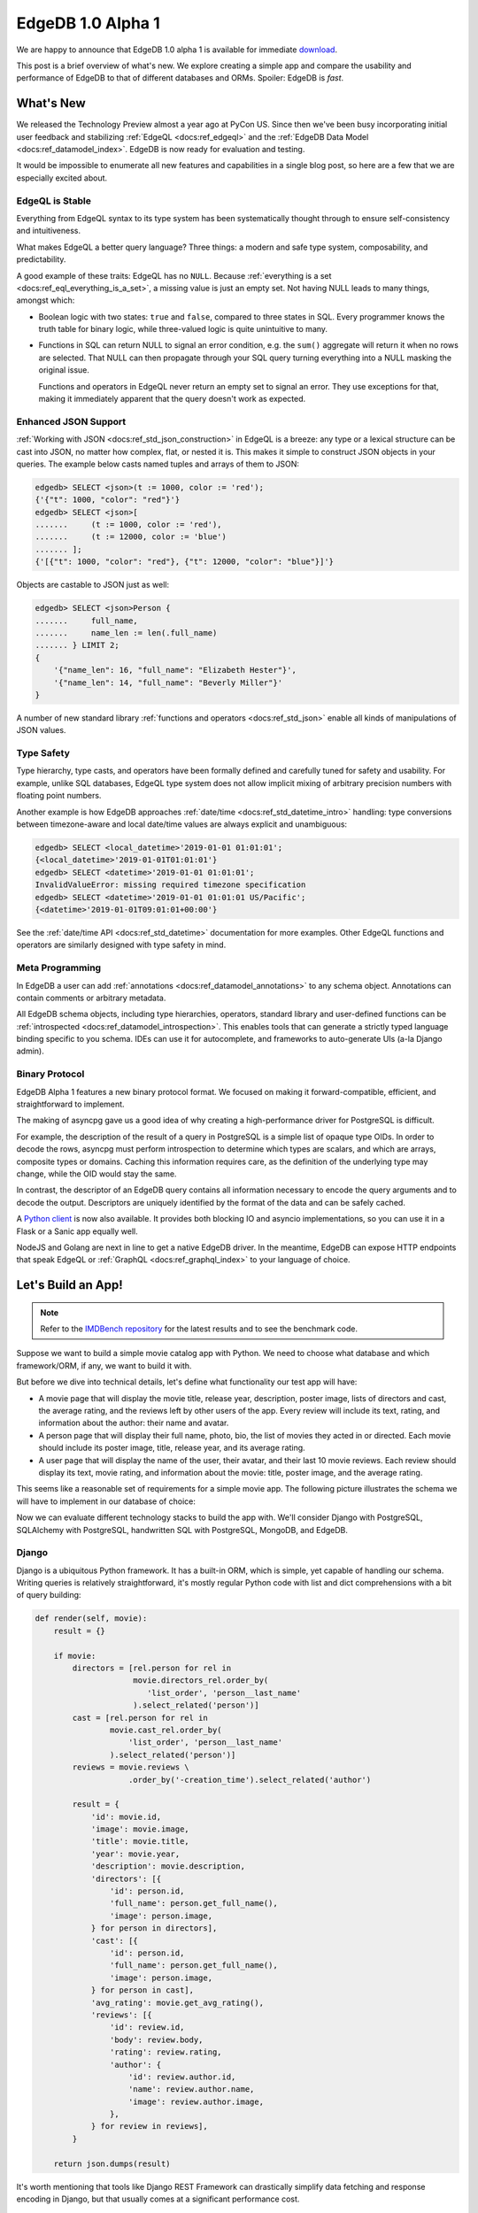 .. blog:authors:: yury elvis
.. blog:published-on:: 2019-04-11 04:00 PM EST
.. blog:lead-image:: images/reactor.jpg
.. blog:guid:: 70356c44-5992-11e9-9058-784f439c9965
.. blog:description::
    EdgeDB 1.0 alpha 1 is available for immediate download.
    The post is a brief overview of what's new.  We explore creating
    a simple app and compare the usability and performance of
    EdgeDB to that of different databases and ORMs.


==================
EdgeDB 1.0 Alpha 1
==================

We are happy to announce that EdgeDB 1.0 alpha 1 is available for
immediate `download <download_>`_.

This post is a brief overview of what's new.  We explore creating
a simple app and compare the usability and performance of EdgeDB
to that of different databases and ORMs.  Spoiler: EdgeDB is *fast*.


What's New
==========

We released the Technology Preview almost a year ago at PyCon US.  Since
then we've been busy incorporating initial user feedback and
stabilizing :ref:`EdgeQL <docs:ref_edgeql>` and the
:ref:`EdgeDB Data Model <docs:ref_datamodel_index>`.  EdgeDB is now ready
for evaluation and testing.

It would be impossible to enumerate all new features and capabilities in
a single blog post, so here are a few that we are especially excited about.

EdgeQL is Stable
----------------

Everything from EdgeQL syntax to its type system has been systematically
thought through to ensure self-consistency and intuitiveness.

What makes EdgeQL a better query language?  Three things: a modern and safe
type system, composability, and predictability.

A good example of these traits: EdgeQL has no ``NULL``.  Because
:ref:`everything is a set <docs:ref_eql_everything_is_a_set>`, a missing value is
just an empty set.  Not having NULL leads to many things, amongst which:

* Boolean logic with two states: ``true`` and ``false``, compared to
  three states in SQL.  Every programmer knows the truth table
  for binary logic, while three-valued logic is quite unintuitive to many.

* Functions in SQL can return NULL to signal an error condition, e.g.
  the ``sum()`` aggregate will return it when no rows are selected.  That
  NULL can then propagate through your SQL query turning everything into
  a NULL masking the original issue.

  Functions and operators in EdgeQL never return an empty set to signal
  an error. They use exceptions for that, making it immediately apparent
  that the query doesn't work as expected.


Enhanced JSON Support
---------------------

:ref:`Working with JSON <docs:ref_std_json_construction>` in EdgeQL is a
breeze: any type or a lexical structure can be cast into JSON, no matter how
complex, flat, or nested it is.  This makes it simple to construct JSON
objects in your queries.  The example below casts named tuples and arrays of
them to JSON:

.. code-block:: edgeql-repl

    edgedb> SELECT <json>(t := 1000, color := 'red');
    {'{"t": 1000, "color": "red"}'}
    edgedb> SELECT <json>[
    .......     (t := 1000, color := 'red'),
    .......     (t := 12000, color := 'blue')
    ....... ];
    {'[{"t": 1000, "color": "red"}, {"t": 12000, "color": "blue"}]'}

Objects are castable to JSON just as well:

.. code-block:: edgeql-repl

    edgedb> SELECT <json>Person {
    .......     full_name,
    .......     name_len := len(.full_name)
    ....... } LIMIT 2;
    {
        '{"name_len": 16, "full_name": "Elizabeth Hester"}',
        '{"name_len": 14, "full_name": "Beverly Miller"}'
    }

A number of new standard library
:ref:`functions and operators <docs:ref_std_json>` enable all kinds of
manipulations of JSON values.


Type Safety
-----------

Type hierarchy, type casts, and operators have been formally defined
and carefully tuned for safety and usability.  For example,
unlike SQL databases, EdgeQL type system does not allow implicit
mixing of arbitrary precision numbers with floating point numbers.

Another example is how EdgeDB approaches :ref:`date/time
<docs:ref_std_datetime_intro>` handling: type conversions between
timezone-aware and local date/time values are always explicit and unambiguous:

.. code-block:: edgeql-repl

    edgedb> SELECT <local_datetime>'2019-01-01 01:01:01';
    {<local_datetime>'2019-01-01T01:01:01'}
    edgedb> SELECT <datetime>'2019-01-01 01:01:01';
    InvalidValueError: missing required timezone specification
    edgedb> SELECT <datetime>'2019-01-01 01:01:01 US/Pacific';
    {<datetime>'2019-01-01T09:01:01+00:00'}

See the :ref:`date/time API <docs:ref_std_datetime>` documentation for more
examples. Other EdgeQL functions and operators are similarly designed with
type safety in mind.


Meta Programming
----------------

In EdgeDB a user can add :ref:`annotations <docs:ref_datamodel_annotations>`
to any schema object.  Annotations can contain comments or arbitrary metadata.

All EdgeDB schema objects, including type hierarchies, operators,
standard library and user-defined functions can be
:ref:`introspected <docs:ref_datamodel_introspection>`.  This enables tools
that can generate a strictly typed language binding specific to you schema.
IDEs can use it for autocomplete, and frameworks to auto-generate UIs
(a-la Django admin).


Binary Protocol
---------------

EdgeDB Alpha 1 features a new binary protocol format.  We focused on making it
forward-compatible, efficient, and straightforward to implement.

The making of asyncpg gave us a good idea of why creating a high-performance
driver for PostgreSQL is difficult.

For example, the description of the result of a query in PostgreSQL is a
simple list of opaque type OIDs. In order to decode the rows, asyncpg must
perform introspection to determine which types are scalars, and which are
arrays, composite types or domains. Caching this information requires care,
as the definition of the underlying type may change, while the OID would stay
the same.

In contrast, the descriptor of an EdgeDB query contains all information
necessary to encode the query arguments and to decode the output.
Descriptors are uniquely identified by the format of the data and can be
safely cached.

A `Python client <feature_proto_py_>`_ is now also available.
It provides both blocking IO and asyncio implementations, so you can use
it in a Flask or a Sanic app equally well.

NodeJS and Golang are next in line to get a native EdgeDB driver.  In the
meantime, EdgeDB can expose HTTP endpoints that speak EdgeQL or
:ref:`GraphQL <docs:ref_graphql_index>` to your language of choice.


Let's Build an App!
===================

.. note::

    Refer to the `IMDBench repository <https://github.com/edgedb/imdbench>`_
    for the latest results and to see the benchmark code.

Suppose we want to build a simple movie catalog app with Python.  We need
to choose what database and which framework/ORM, if any, we want to build
it with.

But before we dive into technical details, let's define what functionality
our test app will have:

* A movie page that will display the movie title, release year, description,
  poster image, lists of directors and cast, the average rating, and the
  reviews left by other users of the app.  Every review will include its text,
  rating, and information about the author: their name and avatar.

* A person page that will display their full name, photo, bio, the list of
  movies they acted in or directed.  Each movie should include
  its poster image, title, release year, and its average rating.

* A user page that will display the name of the user, their avatar, and
  their last 10 movie reviews.  Each review should display its text,
  movie rating, and information about the movie: title, poster image,
  and the average rating.

This seems like a reasonable set of requirements for a simple movie app.
The following picture illustrates the schema we will have to implement
in our database of choice:

.. image:: images/schema.png

Now we can evaluate different technology stacks to build the app with.
We'll consider Django with PostgreSQL, SQLAlchemy with PostgreSQL,
handwritten SQL with PostgreSQL, MongoDB, and EdgeDB.


Django
------

Django is a ubiquitous Python framework.  It has a built-in ORM, which is
simple, yet capable of handling our schema.  Writing queries is relatively
straightforward, it's mostly regular Python code with list and dict
comprehensions with a bit of query building:

.. code-block:: python
    :class: collapsible

    def render(self, movie):
        result = {}

        if movie:
            directors = [rel.person for rel in
                         movie.directors_rel.order_by(
                            'list_order', 'person__last_name'
                         ).select_related('person')]
            cast = [rel.person for rel in
                    movie.cast_rel.order_by(
                        'list_order', 'person__last_name'
                    ).select_related('person')]
            reviews = movie.reviews \
                        .order_by('-creation_time').select_related('author')

            result = {
                'id': movie.id,
                'image': movie.image,
                'title': movie.title,
                'year': movie.year,
                'description': movie.description,
                'directors': [{
                    'id': person.id,
                    'full_name': person.get_full_name(),
                    'image': person.image,
                } for person in directors],
                'cast': [{
                    'id': person.id,
                    'full_name': person.get_full_name(),
                    'image': person.image,
                } for person in cast],
                'avg_rating': movie.get_avg_rating(),
                'reviews': [{
                    'id': review.id,
                    'body': review.body,
                    'rating': review.rating,
                    'author': {
                        'id': review.author.id,
                        'name': review.author.name,
                        'image': review.author.image,
                    },
                } for review in reviews],
            }

        return json.dumps(result)

It's worth mentioning that tools like Django REST Framework can
drastically simplify data fetching and response encoding in Django,
but that usually comes at a significant performance cost.


SQLAlchemy
----------

SQLAlchemy is a powerful Python ORM.  It's equipped with mechanisms to
support all kinds of relational schema designs.  Object relationships
can be fine-tuned and different relationship loading techniques can be
used to build more efficient queries than what is possible with Django.

This power comes at a cost though: in order to use SQLAlchemy to its
full potential, the user needs to work with a fairly complex API surface:
various load strategies, baked queries, etc.  This low-level nature
essentially requires the user to be proficient in both SQLAlchemy *and*
SQL itself in order to achieve maximum efficiency.

.. code-block:: python
    :class: collapsible

    def get_movie(sess, id):
        # ...

        baked_query = bakery(lambda sess: (
            sess.query(m.Movie)
                .options(
                    orm.subqueryload(m.Movie.directors_rel)
                    .joinedload(m.Directors.person_rel, innerjoin=True),

                    orm.subqueryload(m.Movie.cast_rel)
                    .joinedload(m.Cast.person_rel, innerjoin=True),

                    orm.subqueryload(m.Movie.reviews)
                    .joinedload(m.Review.author, innerjoin=True),
                )
            )
        )

        baked_query += lambda q: q.filter_by(id=sa.bindparam('id'))

        movie = baked_query(sess).params(id=id).first()

        directors = [rel.person_rel for rel in
                     sorted(movie.directors_rel, key=sort_key)]

        cast = [rel.person_rel for rel in
                sorted(movie.cast_rel, key=sort_key)]

        result = {
            'id': movie.id,
            'image': movie.image,
            'title': movie.title,
            'year': movie.year,
            'description': movie.description,
            'avg_rating': float(movie.avg_rating),
            'directors': [
                {
                    'id': d.id,
                    'full_name': d.full_name,
                    'image': d.image,
                } for d in directors
            ],
            'cast': [
                {
                    'id': c.id,
                    'full_name': c.full_name,
                    'image': c.image,
                } for c in cast
            ],
            'reviews': [
                {
                    'id': r.id,
                    'body': r.body,
                    'rating': float(r.rating),
                    'author': {
                        'id': r.author.id,
                        'name': r.author.name,
                        'image': r.author.image,
                    }
                } for r in sorted(movie.reviews,
                                  key=lambda x: x.creation_time,
                                  reverse=True)

            ]
        }
        return json.dumps(result)


MongoDB
-------

MongoDB is a document database.  Nowadays it allows running non-trivial
queries with "aggregation pipelines".  That said, writing the queries
necessary for our app turned out to be quite challenging for us compared
to Django, SQLAlchemy, or even raw SQL.

MongoDB queries are essentially lists of low-level data transformations that
resemble SQL database query planner output.  Therefore it is hard for us to
be sure whether our queries are optimal or not.  As a general observation,
MongoDB queries are hard to adjust or refactor, and composing a query out
of multiple subqueries is practically impossible.

.. code-block:: python
    :class: collapsible

    def get_movie(db, id):
        movie = db.movies.aggregate([
            {
                '$match': {
                    '_id': id
                }
            },
            {
                '$lookup': {
                    'from': 'people',
                    'localField': 'cast',
                    'foreignField': '_id',
                    'as': 'cast'
                }
            },
            {
                '$lookup': {
                    'from': 'people',
                    'localField': 'directors',
                    'foreignField': '_id',
                    'as': 'directors'
                }
            },
            {
                '$lookup': {
                    'from': 'reviews',
                    'foreignField': 'movie',
                    'localField': '_id',
                    'as': 'reviews'
                }
            },
            {
                '$unwind': {
                    'path': "$reviews",
                    'preserveNullAndEmptyArrays': True
                }
            },
            {
                '$lookup': {
                    'from': 'users',
                    'localField': 'reviews.author',
                    'foreignField': '_id',
                    'as': 'reviews.author'
                }
            },
            {
                '$sort': {"reviews.creation_time": -1},
            },
            {
                '$group': {
                    '_id': "$_id",
                    'image': {'$first': "$image"},
                    'cast': {'$first': "$cast"},
                    'directors': {'$first': "$directors"},
                    'reviews': {'$push': "$reviews"}
                }
            },
            {
                '$project': {
                    'cast': {  # Calculating `full_name` adds around 5%
                               # overhead, but all other benchmarks do this,
                               # so it is fair to test how well MongoDB
                               # performs with this kind of queries.
                        '$map': {
                            'input': '$cast',
                            'as': 'c',
                            'in': {
                                'name': {
                                    "$concat": [
                                        "$$c.first_name",
                                        " ",
                                        {
                                            '$cond': {
                                                'if': {
                                                    '$eq': ['$$c.middle_name', '']
                                                },
                                                'then': '',
                                                'else': {
                                                    "$concat": [
                                                        "$$c.middle_name", ' '
                                                    ]
                                                }
                                            }
                                        },
                                        "$$c.last_name"
                                    ]
                                },
                                'image': '$$c.image',
                                '_id': '$$c._id',
                            }
                        }
                    },
                    'directors': {  # See the comment for "cast".
                        '$map': {
                            'input': '$directors',
                            'as': 'c',
                            'in': {
                                'name': {
                                    "$concat": [
                                        "$$c.first_name",
                                        " ",
                                        {
                                            '$cond': {
                                                'if': {
                                                    '$eq': ['$$c.middle_name', '']
                                                },
                                                'then': '',
                                                'else': {
                                                    "$concat": [
                                                        "$$c.middle_name", ' '
                                                    ]
                                                }
                                            }
                                        },
                                        "$$c.last_name"
                                    ]
                                },
                                'image': '$$c.image',
                                '_id': '$$c._id',
                            }
                        }
                    },
                    'reviews': 1,
                    'image': 1,
                    'avg_rating': {'$avg': '$reviews.rating'}
                }
            }
        ])
        movie = list(movie)
        result = bson.json_util.dumps(movie[0])
        return result


Hand-written SQL
----------------

Working with a relational database using hand-written SQL is always
an option.  The programmer has full control over how exactly the data
is fetched therefore this usually is the most efficient way.

It is worth noting that with this option the choice of the database
and its client library becomes principal.  For example, since version 11,
PostgreSQL allows aggregating arrays of arbitrary row expressions.
This makes it possible to fetch deep relation hierarchies in a single
query returning an optimal data shape (i.e. without data duplication caused
by simply joining all relationships).

The problem here is that many PostgreSQL clients (including the most popular
Python driver--psycopg2), are incapable to properly unpack the results of
such queries.

Therefore, we will consider two client libraries: psycopg2 and
our own asyncpg.


.. rubric:: psycopg2

In the case of psycopg2 we have to decompose the data fetch operation into
several queries.  This is similar to what Django and SQLAlchemy do under the
hood.  Here's the code to fetch the data for a movie page:

.. code-block:: python
    :class: collapsible

    def get_movie(conn, id):
        cur = conn.cursor()
        cur.execute('''
            SELECT
                movie.id,
                movie.image,
                movie.title,
                movie.year,
                movie.description,
                movie.avg_rating
            FROM
                movies AS movie
            WHERE
                movie.id = %s;
        ''', [id])

        movie_rows = cur.fetchall()
        movie = movie_rows[0]

        cur.execute('''
            SELECT
                person.id,
                person.full_name,
                person.image
            FROM
                directors
                INNER JOIN persons AS person
                    ON (directors.person_id = person.id)
            WHERE
                directors.movie_id = %s
            ORDER BY
                directors.list_order NULLS LAST,
                person.last_name
        ''', [id])
        directors_rows = cur.fetchall()

        cur.execute('''
            SELECT
                person.id,
                person.full_name,
                person.image
            FROM
                actors
                INNER JOIN persons AS person
                    ON (actors.person_id = person.id)
            WHERE
                actors.movie_id = %s
            ORDER BY
                actors.list_order NULLS LAST,
                person.last_name
        ''', [id])
        cast_rows = cur.fetchall()

        cur.execute('''
            SELECT
                review.id,
                review.body,
                review.rating,
                author.id AS author_id,
                author.name AS author_name,
                author.image AS author_image
            FROM
                reviews AS review
                INNER JOIN users AS author
                    ON (review.author_id = author.id)
            WHERE
                review.movie_id = %s
            ORDER BY
                review.creation_time DESC
        ''', [id])
        reviews_rows = cur.fetchall()

        return json.dumps({
            'id': movie[0],
            'image': movie[1],
            'title': movie[2],
            'year': movie[3],
            'description': movie[4],
            'avg_rating': str(movie[5]),

            'directors': [
                {
                    'id': d[0],
                    'full_name': d[1],
                    'image': d[2]
                } for d in directors_rows
            ],

            'cast': [
                {
                    'id': c[0],
                    'full_name': c[1],
                    'image': c[2]
                } for c in cast_rows
            ],

            'reviews': [
                {
                    'id': r[0],
                    'body': r[1],
                    'rating': r[2],
                    'author': {
                        'id': r[3],
                        'name': r[4],
                        'image': r[5]
                    }
                } for r in reviews_rows
            ]
        })

Fetching data this way isn't very complicated, and the performance is
very reasonable.  It must also be noted, that the above code
is slightly incorrect.  To avoid data races it must be executed in a
``REPEATABLE READ`` transaction.  This also applies to ORMs.  Django,
for example, runs in auto-commit mode by default, so subsequent queries
may see a different snapshot of the database.


.. rubric:: asyncpg

With asyncpg, the client and the server use the binary data encoding, so
any kind of nested data can be decoded.  That's why we can fetch the data
in the most optimal way:

.. code-block:: python
    :class: collapsible

    async def get_movie(conn, id):
        # This query only works on PostgreSQL 11 and
        # only asyncpg can unpack it.

        movie = await conn.fetch('''
            SELECT
                movie.id,
                movie.image,
                movie.title,
                movie.year,
                movie.description,
                movie.avg_rating,

                (SELECT
                    COALESCE(array_agg(q.v), (ARRAY[])::record[])
                 FROM
                    (SELECT
                        ROW(
                            person.id,
                            person.full_name,
                            person.image
                        ) AS v
                    FROM
                        directors
                        INNER JOIN persons AS person
                            ON (directors.person_id = person.id)
                    WHERE
                        directors.movie_id = movie.id
                    ORDER BY
                        directors.list_order NULLS LAST,
                        person.last_name
                    ) AS q
                ) AS directors,

                (SELECT
                    COALESCE(array_agg(q.v), (ARRAY[])::record[])
                 FROM
                    (SELECT
                        ROW(
                            person.id,
                            person.full_name,
                            person.image
                        ) AS v
                    FROM
                        actors
                        INNER JOIN persons AS person
                            ON (actors.person_id = person.id)
                    WHERE
                        actors.movie_id = movie.id
                    ORDER BY
                        actors.list_order NULLS LAST,
                        person.last_name
                    ) AS q
                ) AS actors,

                (SELECT
                    COALESCE(array_agg(q.v), (ARRAY[])::record[])
                 FROM
                    (SELECT
                        ROW(
                            review.id,
                            review.body,
                            review.rating,
                            (SELECT
                                ROW(
                                    author.id,
                                    author.name,
                                    author.image
                                )
                                FROM
                                    users AS author
                                WHERE
                                    review.author_id = author.id
                            )
                        ) AS v
                    FROM
                        reviews AS review
                    WHERE
                        review.movie_id = movie.id
                    ORDER BY
                        review.creation_time DESC
                    ) AS q
                ) AS reviews
            FROM
                movies AS movie
            WHERE
                id = $1;
        ''', id)

        movie = movie[0]

        return json.dumps({
            'id': movie['id'],
            'image': movie['image'],
            'title': movie['title'],
            'year': movie['year'],
            'description': movie['description'],
            'avg_rating': float(movie['avg_rating']),

            'directors': [
                {
                    'id': d[0],
                    'full_name': d[1],
                    'image': d[2],
                } for d in movie['directors']
            ],

            'cast': [
                {
                    'id': c[0],
                    'full_name': c[1],
                    'image': c[2],
                } for c in movie['actors']
            ],

            'reviews': [
                {
                    'id': r[0],
                    'body': r[1],
                    'rating': r[2],
                    'author': {
                        'id': r[3][0],
                        'name': r[3][1],
                        'image': r[3][2],
                    }
                } for r in movie['reviews']
            ]
        })

This wasn't so bad, actually!  We fetch data in one query, so we don't need
to worry about data races and transactions.  The key point
here is the fact that only recent versions of PostgreSQL support these kinds
of queries, and not all database clients can handle them either.


EdgeDB
------

.. rubric:: Schema

The first step is to define the schema.  The snippet below defines
two object types: Review and Movie (find the full schema
`here <bench_esdl_>`_).  We put a great deal of effort into designing
our :ref:`Schema Definition Language <docs:ref_eql_sdl>` to be readable and
expressive:

.. code-block:: sdl

    type Review {
        required property body -> str;
        required property rating -> int64 {
            constraint min_value(0);
            constraint max_value(5);
        }

        required link author -> User;
        required link movie -> Movie;

        required property creation_time -> local_datetime;
    }

    type Movie {
        required property title -> str;
        required property year -> int64;
        required property description -> str;

        multi link directors -> Person;
        multi link cast -> Person;

        property avg_rating := math::mean(.<movie[IS Review].rating);
    }


.. rubric:: EdgeQL

EdgeQL is the primary language of EdgeDB.  Any kind of object
hierarchy can always be fetched in one query.  Any query can be
used to return the results as JSON or as data native to the client
language.

The query below illustrates how to fetch data as JSON:

.. code-block:: python

    def get_movie(conn, id):
        return conn.fetchone_json('''
            SELECT Movie {
                id,
                image,
                title,
                year,
                description,
                avg_rating,

                directors: {
                    id,
                    full_name,
                    image,
                }
                ORDER BY @list_order EMPTY LAST
                         THEN .last_name,

                cast: {
                    id,
                    full_name,
                    image,
                }
                ORDER BY @list_order EMPTY LAST
                         THEN .last_name,

                reviews := (
                    SELECT Movie.<movie {
                        id,
                        body,
                        rating,
                        author: {
                            id,
                            name,
                            image,
                        }
                    }
                    ORDER BY .creation_time DESC
                ),
            }
            FILTER .id = <uuid>$id
        ''', id=id)

.. note::

    ``fetchone_json`` has been renamed to ``query_single_json``
    in the latest python bindings (along with the other ``fetch*`` API's),
    read our :ref:`alpha 4 blog post <alpha4_fetch_rename>` for more details.

If you do want to handle the data on the server before *manually*
serializing it to JSON, there is an option for that too:

.. code-block:: python
    :class: collapsible

    def get_movie(conn, id):
        m = conn.fetchone('''
            SELECT Movie {
                id,
                image,
                title,
                year,
                description,
                avg_rating,

                directors: {
                    id,
                    full_name,
                    image,
                }
                ORDER BY @list_order EMPTY LAST
                         THEN .last_name,

                cast: {
                    id,
                    full_name,
                    image,
                }
                ORDER BY @list_order EMPTY LAST
                         THEN .last_name,

                reviews := (
                    SELECT Movie.<movie {
                        id,
                        body,
                        rating,
                        author: {
                            id,
                            name,
                            image,
                        }
                    }
                    ORDER BY .creation_time DESC
                ),
            }
            FILTER .id = <uuid>$id
        ''', id=id)

        return json.dumps({
            'id': str(m.id),
            'image': m.image,
            'title': m.title,
            'year': m.year,
            'description': m.description,
            'avg_rating': m.avg_rating,

            'directors': [
                {
                    'id': str(d.id),
                    'full_name': d.full_name,
                    'image': d.image,
                } for d in m.directors
            ],

            'cast': [
                {
                    'id': str(c.id),
                    'full_name': c.full_name,
                    'image': c.image,
                } for c in m.cast
            ],

            'reviews': [
                {
                    'id': str(r.id),
                    'body': r.body,
                    'rating': r.rating,
                    'author': {
                        'id': str(r.author.id),
                        'name': r.author.name,
                        'image': r.author.image,
                    }
                } for r in m.reviews
            ]
        })

Note that the both of the above examples use exactly the same EdgeQL query!


.. rubric:: GraphQL

Finally, GraphQL is supported out of the box in EdgeDB.  GraphQL isn't as
powerful as EdgeQL, but there's a remedy for that.  EdgeQL can expose
`complex object views <bench_gql_views_>`_ with computed properties
and backlink navigation, and GraphQL can query that.

.. code-block:: graphql
    :class: collapsible

    query movie($id: ID) {
        GraphQLMovieDetails(filter: {id: {eq: $id}}) {
            id
            image
            title
            year
            description
            directors {
                id
                full_name
                image
            }
            cast {
                id
                full_name
                image
            }
            avg_rating
            reviews(order: {creation_time: {dir: DESC}}) {
                id
                body
                rating
                author {
                id
                name
                image
                }
            }
        }
    }


Benchmarks
==========

With the test app implementations in place, let's see how they stack
up in terms of performance.

We used the NLTK Python package to generate reviews, bios, and titles
for movies and people in our test dataset. The dataset includes
100,000 people, 100,000 users, around 600,000 reviews, and over 25,000
movies cross-linked with each other.  Names were randomly generated based
on US census data.  Titles, descriptive text, bios and comments were
generated to mimic real language in terms of length and general
composition in order to approximate what real-life application data
may be like.  The size of the dataset is intentionally small enough
to fit in RAM, but big enough to make the quality of the queries matter.

.. note::

    See also the full :blog:local-file:`report <res/report.html>` and
    the benchmarks repository `here <bench_>`_.

The benchmark results were obtained with the following configuration:

* Databases were run on a separate 12-core GCP instance.  The instance
  was configured to have 16GB RAM and an SSD.

* Benchmarks were run on a separate 8-core GCP instance with 12GB RAM
  and an SSD.

* The concurrency level was set to 24.  This translated to 24 separate
  OS processes for benchmarks written in Python, with each process having
  1 separate database connection.  Go benchmarks had 24 concurrent
  goroutine clients.

* Every benchmark was tested by running it in a tight loop for 30 seconds,
  with 10 seconds of warmup.

.. image:: images/barLatencyChart.jpg

.. .. blog:chart:: BarLatencyChart

..     {
..         "options": {
..             "titleField": "title",
..             "stacked": true,
..             "stackedCategories": ["get_movie", "get_person", "get_user"],
..             "stackedCategoryField": "queryname",
..             "dataField": "variations",
..             "keyMetricField": "qps",
..             "barYTitle": "Iterations / sec",
..             "boxYTitle": "Latency (msec)",
..             "height": 440,
..             "colors": ["#a9d4d6", "#83b1d4", "#6e8fdc"],
..             "drawLegend": true,
..             "boldRegex": ".*EdgeDB.*",
..             "legendMsg": "Iterations / sec. More is better."
..         },
..         "data": [
..         {
..             "title": "EdgeDB JSON asyncio",
..             "variations": [{
..                 "qps": 6996.33,
..                 "queryname": "get_movie"
..             }, {
..                 "qps": 10613.87,
..                 "queryname": "get_person"
..             }, {
..                 "qps": 13959.67,
..                 "queryname": "get_user"
..             }]
..         }, {
..             "title": "EdgeDB repack",
..             "variations": [{
..                 "qps": 7779.77,
..                 "queryname": "get_movie"
..             }, {
..                 "qps": 9580.3,
..                 "queryname": "get_person"
..             }, {
..                 "qps": 13355.6,
..                 "queryname": "get_user"
..             }]
..         }, {
..             "title": "Django ORM",
..             "variations": [{
..                 "qps": 779.1,
..                 "queryname": "get_movie"
..             }, {
..                 "qps": 537.7,
..                 "queryname": "get_person"
..             }, {
..                 "qps": 736.1,
..                 "queryname": "get_user"
..             }]
..         }, {
..             "title": "MongoDB",
..             "variations": [{
..                 "qps": 1819.6,
..                 "queryname": "get_movie"
..             }, {
..                 "qps": 4413.47,
..                 "queryname": "get_person"
..             }, {
..                 "qps": 5449.73,
..                 "queryname": "get_user"
..             }]
..         }, {
..             "title": "SQLAlchemy",
..             "variations": [{
..                 "qps": 966.47,
..                 "queryname": "get_movie"
..             }, {
..                 "qps": 4194.87,
..                 "queryname": "get_person"
..             }, {
..                 "qps": 1537.7,
..                 "queryname": "get_user"
..             }]
..         }, {
..             "title": "PostgreSQL asyncpg asyncio",
..             "variations": [{
..                 "qps": 11531.8,
..                 "queryname": "get_movie"
..             }, {
..                 "qps": 11416.3,
..                 "queryname": "get_person"
..             }, {
..                 "qps": 17029.4,
..                 "queryname": "get_user"
..             }]
..         }, {
..             "title": "PostgreSQL psycopg2",
..             "variations": [{
..                 "qps": 5508.53,
..                 "queryname": "get_movie"
..             }, {
..                 "qps": 6286.0,
..                 "queryname": "get_person"
..             }, {
..                 "qps": 11075.1,
..                 "queryname": "get_user"
..             }]
..         }, {
..             "title": "EdgeDB GraphQL+HTTP golang",
..             "variations": [{
..                 "qps": 6275.51,
..                 "queryname": "get_movie"
..             }, {
..                 "qps": 7392.95,
..                 "queryname": "get_person"
..             }, {
..                 "qps": 9851.92,
..                 "queryname": "get_user"
..             }]
..         }]
..     }


Analysis
--------

First, it's important to note that while the queries at hand look simple,
they actually require a database to do many different things efficiently.
SQL queries have to join multiple tables and use aggregate functions
to compute the average movie rating in every benchmark.  We used
the MongoDB aggregation framework to join different collections together
for each query kind.

Some comments on the results:

* We observed that Django ORM connections were CPU-bound: too much
  of inefficient Python code was run for every fetch operation.  Unlike
  SQLAlchemy, Django lacks the mechanisms to fine-tune the generated
  queries or to even precisely control how many database queries are
  executed per view.

  Adding Django REST Framework slowed things down more (see the full
  :blog:local-file:`report <res/report.html>`).

* We've done lots of tweaking and experimentation to improve the
  performance of the SQLAlchemy code.  "Baking" queries and choosing the
  optimal load strategy had the most impact.  When SQLAlchemy
  queries are written without using the advanced patterns, the performance
  is similar to that of Django ORM.

* The poor performance of MongoDB was quite surprising.  Our first guess
  was that the aggregation framework was slow, but fetching a document
  by ID should be fast.  In reality, fetching a row by ID in PostgreSQL
  is still faster than an equivalent MongoDB fetch operation.  It seems
  that in addition to slower joins on the database side, the Python
  client isn't fast either: the BSON to JSON conversion takes lots
  of CPU time.

* PostgreSQL with psycopg2 performed quite well.  The two limiting factors
  that made it slower than asyncpg: running more than one query per
  one logical fetch operation, and the fact that psycopg2 uses the
  slower text data encoding.  One thing it shows for certain: using ORMs
  in Python can make the overall request latency 5-10x larger.

* EdgeDB performed quite well.  Compared to every other solution, it
  required far less code to setup the schema and query the data.

  The performance of GraphQL and EdgeQL over HTTP is great, considering
  the HTTP overhead.  This means that EdgeDB is ready to use with any
  language that can make HTTP requests.

  The "EdgeDB repack" benchmark is a blocking IO Python client fetching
  data as rich Python objects and manually encoding them to JSON.
  The "EdgeDB JSON asyncio" benchmark is a non-blocking Python asyncio
  client requesting EdgeDB to send the query result as JSON.

  The EdgeDB Python client is heavily optimized and uses almost no CPU time.
  The performance of blocking connections and asyncio connections is
  the same, but the latter allows utilizing the server CPU more efficiently
  while using considerably less RAM.

  Finally, we are aware of several shortcomings of the current version
  of the EdgeDB server.  We will be addressing those in future releases,
  and we expect the performance to further improve.

* PostgreSQL with asyncpg showed the best performance, setting
  the bar for the future EdgeDB releases to reach.  Keep in mind,
  that asyncpg is `one of the fastest <asyncpg_post_>`_ PostgreSQL drivers
  out there, and that the kind of queries we used with it are not
  commonly written.


Conclusion
==========

Our benchmarks show that EdgeDB equips developers with an advanced
query language, which is comparable performance-wise with
hand-written SQL executed in one of the best RDBMSes with a top
of the line driver.

The demonstration in this post does not actually show the full potential
of EdgeQL, as we had to use a relatively simple schema and queries.
For example, increasing the depth of the related data being fetched is
trivial in EdgeQL, but is significantly harder with other options.


`Drop us a line <mailto:hello@edgedb.com>`_ if you have any
inquiries or feedback.

`Star <github_>`_ EdgeDB on GitHub, `follow us <twitter_>`_ on
Twitter, and stay tuned for updates!

Alpha 1 is a very important release for EdgeDB.  Go `download <download_>`_
it and tell us what you think!


.. _twitter: https://twitter.com/edgedatabase
.. _github: https://github.com/edgedb/edgedb

.. _asyncpg_post: https://www.edgedb.com/blog/m-rows-s-from-postgres-to-python

.. _bench: https://github.com/edgedb/imdbench
.. _bench_esdl: https://github.com/edgedb/imdbench/blob/master/_edgedb/default.esdl
.. _bench_gql_views: https://github.com/edgedb/imdbench/blob/master/_edgedb/default_setup.edgeql

.. _download: https://www.edgedb.com/download

.. _feature_proto_py: https://github.com/edgedb/edgedb-python
